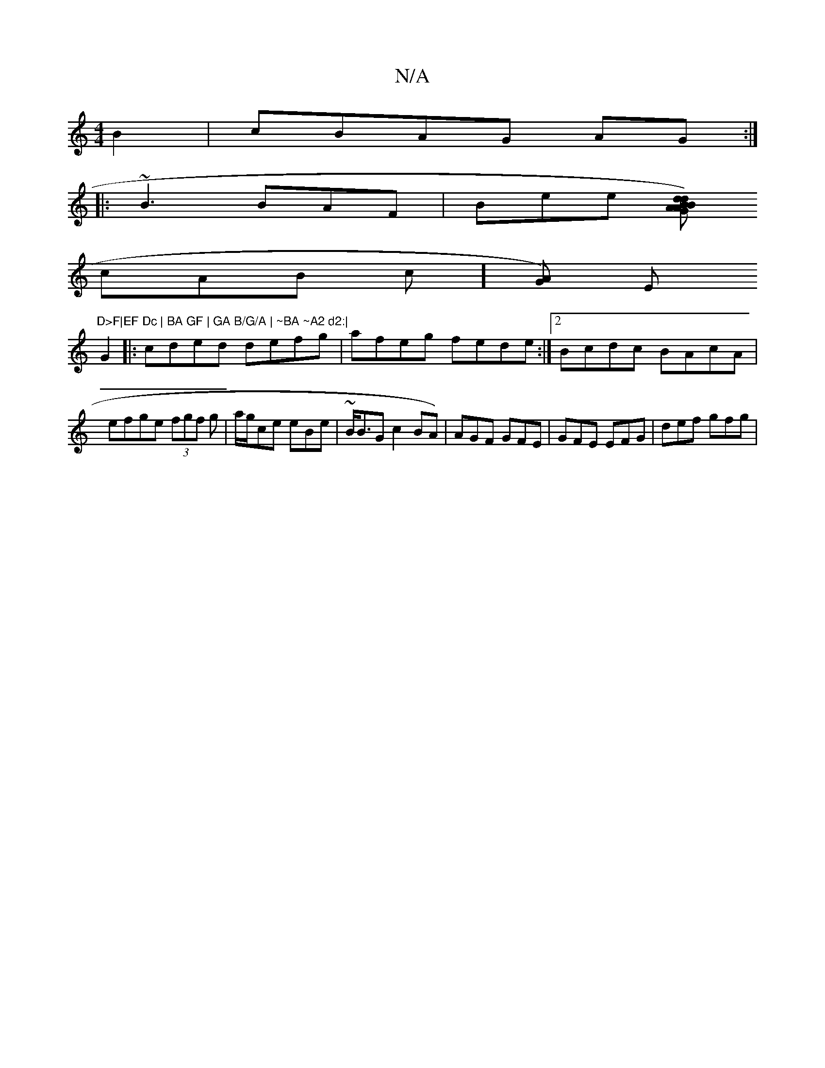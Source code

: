 X:1
T:N/A
M:4/4
R:N/A
K:Cmajor
B2|cBAG AG :|
|: ~B3 BAF | Bee [BGdB) AAd|
cAB c][AG]) Em"D>F|EF Dc | BA GF | GA B/G/A | ~BA ~A2 d2:|
G2|:cded defg|afeg fede:|2 Bcdc BAcA|efge (3fgf g|a/g/ce eBe|~B<BG c2BA)|AGF GFE|GFE EFG|def gfg|
